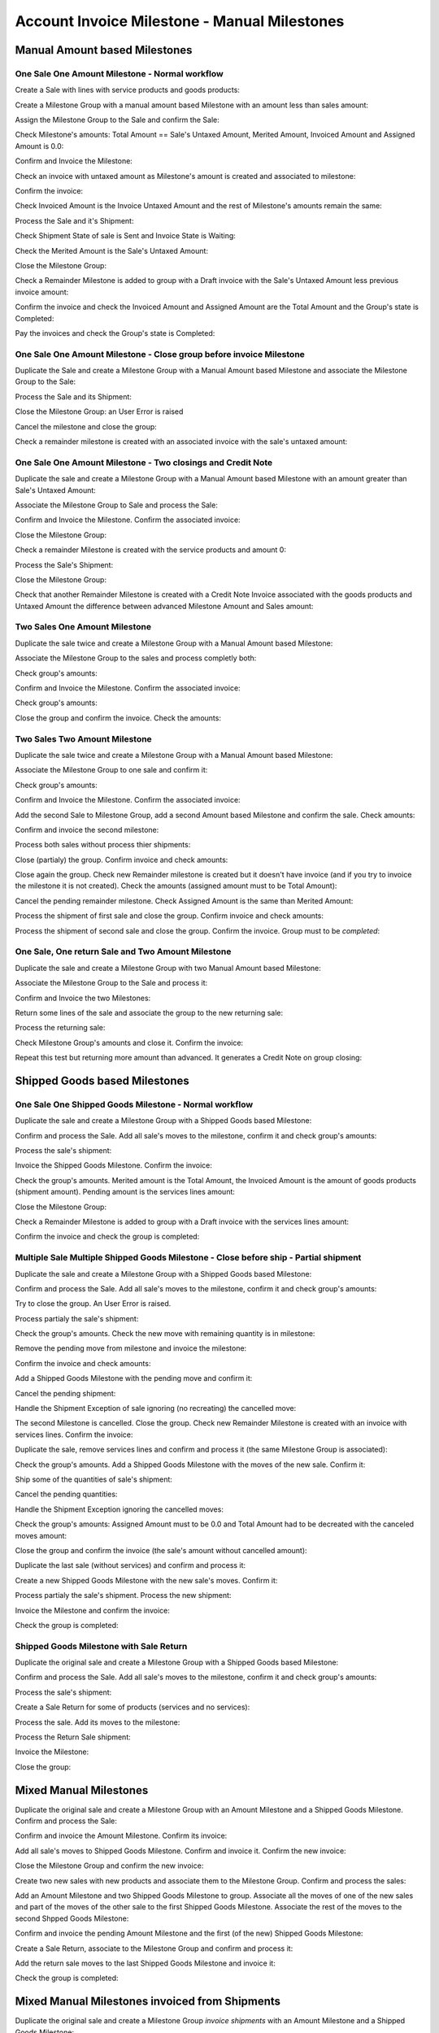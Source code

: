 =============================================
Account Invoice Milestone - Manual Milestones
=============================================

.. Set the Planned Invoice Date in some miletones. It is used as Invoice Date
   without any other consequence

Manual Amount based Milestones
==============================

One Sale One Amount Milestone - Normal workflow
-----------------------------------------------

Create a Sale with lines with service products and goods products::

Create a Milestone Group with a manual amount based Milestone with an amount
less than sales amount::

Assign the Milestone Group to the Sale and confirm the Sale::

Check Milestone's amounts: Total Amount == Sale's Untaxed Amount, Merited
Amount, Invoiced Amount and Assigned Amount is 0.0::

Confirm and Invoice the Milestone::

Check an invoice with untaxed amount as Milestone's amount is created and
associated to milestone::

Confirm the invoice::

Check Invoiced Amount is the Invoice Untaxed Amount and the rest of Milestone's
amounts remain the same::

Process the Sale and it's Shipment::

Check Shipment State of sale is Sent and Invoice State is Waiting::

Check the Merited Amount is the Sale's Untaxed Amount::

Close the Milestone Group::

Check a Remainder Milestone is added to group with a Draft invoice with the
Sale's Untaxed Amount less previous invoice amount::

Confirm the invoice and check the Invoiced Amount and Assigned Amount are the
Total Amount and the Group's state is Completed::

Pay the invoices and check the Group's state is Completed::


One Sale One Amount Milestone - Close group before invoice Milestone
--------------------------------------------------------------------

Duplicate the Sale and create a Milestone Group with a Manual Amount based
Milestone and associate the Milestone Group to the Sale::

Process the Sale and its Shipment::

Close the Milestone Group: an User Error is raised

Cancel the milestone and close the group::

Check a remainder milestone is created with an associated invoice with the
sale's untaxed amount::


One Sale One Amount Milestone - Two closings and Credit Note
------------------------------------------------------------

Duplicate the sale and create a Milestone Group with a Manual Amount based
Milestone with an amount greater than Sale's Untaxed Amount::

Associate the Milestone Group to Sale and process the Sale::

Confirm and Invoice the Milestone. Confirm the associated invoice::

Close the Milestone Group::

Check a remainder Milestone is created with the service products and amount
0::

Process the Sale's Shipment::

Close the Milestone Group::

Check that another Remainder Milestone is created with a Credit Note Invoice
associated with the goods products and Untaxed Amount the difference between
advanced Milestone Amount and Sales amount::


Two Sales One Amount Milestone
------------------------------

Duplicate the sale twice and create a Milestone Group with a Manual Amount
based Milestone::

Associate the Milestone Group to the sales and process completly both::

Check group's amounts::

Confirm and Invoice the Milestone. Confirm the associated invoice::

Check group's amounts::

Close the group and confirm the invoice. Check the amounts::


Two Sales Two Amount Milestone
------------------------------

Duplicate the sale twice and create a Milestone Group with a Manual Amount
based Milestone::

Associate the Milestone Group to one sale and confirm it::

Check group's amounts::

Confirm and Invoice the Milestone. Confirm the associated invoice::

Add the second Sale to Milestone Group, add a second Amount based Milestone and
confirm the sale. Check amounts::

Confirm and invoice the second milestone::

Process both sales without process thier shipments::

Close (partialy) the group. Confirm invoice and check amounts::

Close again the group. Check new Remainder milestone is created but it doesn't
have invoice (and if you try to invoice the milestone it is not created). Check
the amounts (assigned amount must to be Total Amount)::

Cancel the pending remainder milestone. Check Assigned Amount is the same than
Merited Amount::

Process the shipment of first sale and close the group. Confirm invoice and
check amounts::

Process the shipment of second sale and close the group. Confirm the invoice.
Group must to be *completed*::


One Sale, One return Sale and Two Amount Milestone
--------------------------------------------------

Duplicate the sale and create a Milestone Group with two Manual Amount based
Milestone::

Associate the Milestone Group to the Sale and process it::

Confirm and Invoice the two Milestones::

Return some lines of the sale and associate the group to the new returning
sale::

Process the returning sale::

Check Milestone Group's amounts and close it. Confirm the invoice::

Repeat this test but returning more amount than advanced. It generates a Credit
Note on group closing::


Shipped Goods based Milestones
==============================

One Sale One Shipped Goods Milestone - Normal workflow
-------------------------------------------------------

Duplicate the sale and create a Milestone Group with a Shipped Goods based
Milestone::

Confirm and process the Sale. Add all sale's moves to the milestone, confirm it
and check group's amounts::

Process the sale's shipment::

Invoice the Shipped Goods Milestone. Confirm the invoice::

Check the group's amounts. Merited amount is the Total Amount, the Invoiced
Amount is the amount of goods products (shipment amount). Pending amount is the
services lines amount::

Close the Milestone Group::

Check a Remainder Milestone is added to group with a Draft invoice with the
services lines amount::

Confirm the invoice and check the group is completed::


Multiple Sale Multiple Shipped Goods Milestone - Close before ship - Partial shipment
-------------------------------------------------------------------------------------

Duplicate the sale and create a Milestone Group with a Shipped Goods based
Milestone::

Confirm and process the Sale. Add all sale's moves to the milestone, confirm it
and check group's amounts::

Try to close the group. An User Error is raised.

Process partialy the sale's shipment::

Check the group's amounts. Check the new move with remaining quantity is in
milestone::

Remove the pending move from milestone and invoice the milestone::

Confirm the invoice and check amounts::

Add a Shipped Goods Milestone with the pending move and confirm it::

Cancel the pending shipment::

Handle the Shipment Exception of sale ignoring (no recreating) the cancelled
move::

The second Milestone is cancelled. Close the group. Check new Remainder
Milestone is created with an invoice with services lines. Confirm the invoice::

Duplicate the sale, remove services lines and confirm and process it (the same
Milestone Group is associated)::

Check the group's amounts. Add a Shipped Goods Milestone with the moves of the
new sale. Confirm it::

Ship some of the quantities of sale's shipment::

Cancel the pending quantities::

Handle the Shipment Exception ignoring the cancelled moves::

Check the group's amounts: Assigned Amount must to be 0.0 and Total Amount had
to be decreated with the canceled moves amount::

Close the group and confirm the invoice (the sale's amount without cancelled
amount)::

Duplicate the last sale (without services) and confirm and process it::

Create a new Shipped Goods Milestone with the new sale's moves. Confirm it::

Process partialy the sale's shipment. Process the new shipment::

Invoice the Milestone and confirm the invoice::

Check the group is completed::


Shipped Goods Milestone with Sale Return
----------------------------------------

Duplicate the original sale and create a Milestone Group with a Shipped Goods
based Milestone::

Confirm and process the Sale. Add all sale's moves to the milestone, confirm it
and check group's amounts::

Process the sale's shipment::

Create a Sale Return for some of products (services and no services)::

Process the sale. Add its moves to the milestone::

Process the Return Sale shipment::

Invoice the Milestone::

Close the group::


Mixed Manual Milestones
=======================

Duplicate the original sale and create a Milestone Group with an Amount
Milestone and a Shipped Goods Milestone. Confirm and process the Sale::

Confirm and invoice the Amount Milestone. Confirm its invoice::

Add all sale's moves to Shipped Goods Milestone. Confirm and invoice it.
Confirm the new invoice::

Close the Milestone Group and confirm the new invoice::

Create two new sales with new products and associate them to the Milestone
Group. Confirm and process the sales::

Add an Amount Milestone and two Shipped Goods Milestone to group. Associate all
the moves of one of the new sales and part of the moves of the other sale to
the first Shipped Goods Milestone. Associate the rest of the moves to the
second Shpped Goods Milestone::

Confirm and invoice the pending Amount Milestone and the first (of the new)
Shipped Goods Milestone::

Create a Sale Return, associate to the Milestone Group and confirm and process
it::

Add the return sale moves to the last Shipped Goods Milestone and invoice it::

Check the group is completed::


Mixed Manual Milestones invoiced from Shipments
===============================================

Duplicate the original sale and create a Milestone Group *invoice shipments*
with an Amount Milestone and a Shipped Goods Milestone::

Confirm and process the Sale::

Confirm and invoice the Amount Milestone. Confirm its invoice::

Add some of sale's moves to Shipped Goods Milestone. Confirm it::

Process the shipment::

Check a new Shipped Goods Milestone is created with the moves not added to the
other milestone and it has an Invoice. Confirm it::

Invoice the pending Shipped Goods Milestone and confirm its invoice::

Check the group is completed::

Create two new sales with new products and associate them to the Milestone
Group. Confirm and process the sales::

Add an Amount Milestone and a Shipped Goods Milestone to group. Associate some
of the moves of one of the sales to this milestone::

Confirm and invoice the pending Amount Milestone and the first (of the new)
Shipped Goods Milestone::

Process the new sales shipments::

Check a new Shiped Goods Milestone is created with the moves not manually added
to previous Shipped Goods Milestones::

Create a Sale Return, associate to the Milestone Group and confirm and process
it::

Add some of the the return sale moves to the last Shipped Goods Milestone::

Process the Sale Return shipment. Check a new Shipped Goods Milestone is
created::

Invoice the pending Shipped Goods Milestone::

Check the group is completed::

